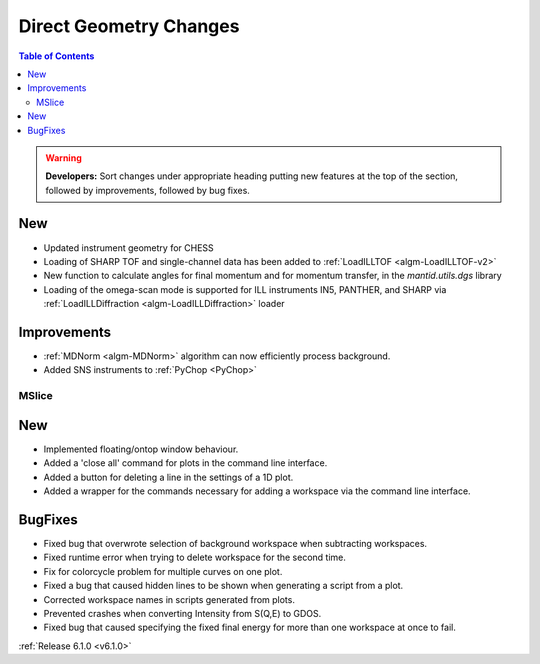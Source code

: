 =======================
Direct Geometry Changes
=======================

.. contents:: Table of Contents
   :local:

.. warning:: **Developers:** Sort changes under appropriate heading
    putting new features at the top of the section, followed by
    improvements, followed by bug fixes.

New
###

* Updated instrument geometry for CHESS
* Loading of SHARP TOF and single-channel data has been added to :ref:`LoadILLTOF <algm-LoadILLTOF-v2>`
* New function to calculate angles for final momentum and for momentum transfer, in the `mantid.utils.dgs` library
* Loading of the omega-scan mode is supported for ILL instruments IN5, PANTHER, and SHARP via :ref:`LoadILLDiffraction <algm-LoadILLDiffraction>` loader


Improvements
############
* :ref:`MDNorm <algm-MDNorm>` algorithm can now efficiently process background.
* Added SNS instruments to :ref:`PyChop <PyChop>`

MSlice
------

New
###

- Implemented floating/ontop window behaviour.
- Added a 'close all' command for plots in the command line interface.
- Added a button for deleting a line in the settings of a 1D plot.
- Added a wrapper for the commands necessary for adding a workspace via the command line interface.


BugFixes
########

- Fixed bug that overwrote selection of background workspace when subtracting workspaces.
- Fixed runtime error when trying to delete workspace for the second time.
- Fix for colorcycle problem for multiple curves on one plot.
- Fixed a bug that caused hidden lines to be shown when generating a script from a plot.
- Corrected workspace names in scripts generated from plots.
- Prevented crashes when converting Intensity from S(Q,E) to GDOS.
- Fixed bug that caused specifying the fixed final energy for more than one workspace at once to fail.

:ref:`Release 6.1.0 <v6.1.0>`
